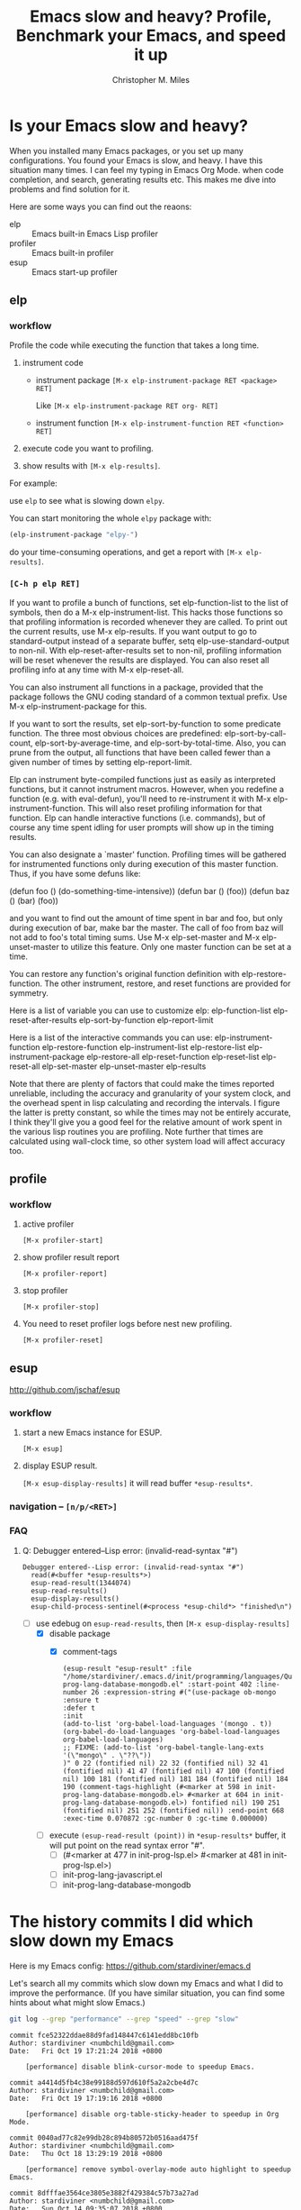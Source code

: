 # Created 2025-08-21 Thu 19:51
#+title: Emacs slow and heavy? Profile, Benchmark your Emacs, and speed it up
#+author: Christopher M. Miles
* Is your Emacs slow and heavy?
:PROPERTIES:
:ID:       9348a942-1e91-4587-a10f-9dd769a32a9a
:PUBDATE:  <2019-08-14 Wed 19:10>
:END:

When you installed many Emacs packages, or you set up many configurations. You found your
Emacs is slow, and heavy. I have this situation many times. I can feel my typing in Emacs
Org Mode. when code completion, and search, generating results etc. This makes me dive
into problems and find solution for it.

Here are some ways you can find out the reaons:

- elp :: Emacs built-in Emacs Lisp profiler
- profiler :: Emacs built-in profiler
- esup :: Emacs start-up profiler
** elp
:PROPERTIES:
:ID:       a5357d0e-a3e2-46c8-8cbb-8f51117e5121
:END:
*** workflow
:PROPERTIES:
:ID:       05782c93-bcee-4c8d-852c-822a213ad0ab
:END:

Profile the code while executing the function that takes a long time.

1. instrument code

   - instrument package
     =[M-x elp-instrument-package RET <package> RET]=

     Like =[M-x elp-instrument-package RET org- RET]=

   - instrument function
     =[M-x elp-instrument-function RET <function> RET]=

2. execute code you want to profiling.

3. show results with =[M-x elp-results]=.

For example:

use =elp= to see what is slowing down =elpy=.

You can start monitoring the whole =elpy= package with:

#+begin_src emacs-lisp
(elp-instrument-package "elpy-")
#+end_src

#+RESULTS[<2018-10-18 Thu 14:16>  195bb60d4648549a9e035f99aebac8fd7feaa2a0]:

do your time-consuming operations, and get a report with =[M-x elp-results]=.
*** =[C-h p elp RET]=
:PROPERTIES:
:ID:       e5cd4631-becc-4b9d-b833-bd82705c66bc
:END:

If you want to profile a bunch of functions, set elp-function-list
to the list of symbols, then do a M-x elp-instrument-list.  This
hacks those functions so that profiling information is recorded
whenever they are called.  To print out the current results, use
M-x elp-results.  If you want output to go to standard-output
instead of a separate buffer, setq elp-use-standard-output to
non-nil.  With elp-reset-after-results set to non-nil, profiling
information will be reset whenever the results are displayed.  You
can also reset all profiling info at any time with M-x
elp-reset-all.

You can also instrument all functions in a package, provided that
the package follows the GNU coding standard of a common textual
prefix.  Use M-x elp-instrument-package for this.

If you want to sort the results, set elp-sort-by-function to some
predicate function.  The three most obvious choices are predefined:
elp-sort-by-call-count, elp-sort-by-average-time, and
elp-sort-by-total-time.  Also, you can prune from the output, all
functions that have been called fewer than a given number of times
by setting elp-report-limit.

Elp can instrument byte-compiled functions just as easily as
interpreted functions, but it cannot instrument macros.  However,
when you redefine a function (e.g. with eval-defun), you'll need to
re-instrument it with M-x elp-instrument-function.  This will also
reset profiling information for that function.  Elp can handle
interactive functions (i.e. commands), but of course any time spent
idling for user prompts will show up in the timing results.

You can also designate a `master' function.  Profiling times will
be gathered for instrumented functions only during execution of
this master function.  Thus, if you have some defuns like:

(defun foo () (do-something-time-intensive))
(defun bar () (foo))
(defun baz () (bar) (foo))

and you want to find out the amount of time spent in bar and foo,
but only during execution of bar, make bar the master.  The call of
foo from baz will not add to foo's total timing sums.  Use M-x
elp-set-master and M-x elp-unset-master to utilize this feature.
Only one master function can be set at a time.

You can restore any function's original function definition with
elp-restore-function.  The other instrument, restore, and reset
functions are provided for symmetry.

Here is a list of variable you can use to customize elp:
  elp-function-list
  elp-reset-after-results
  elp-sort-by-function
  elp-report-limit

Here is a list of the interactive commands you can use:
  elp-instrument-function
  elp-restore-function
  elp-instrument-list
  elp-restore-list
  elp-instrument-package
  elp-restore-all
  elp-reset-function
  elp-reset-list
  elp-reset-all
  elp-set-master
  elp-unset-master
  elp-results

Note that there are plenty of factors that could make the times
reported unreliable, including the accuracy and granularity of your
system clock, and the overhead spent in lisp calculating and
recording the intervals.  I figure the latter is pretty constant,
so while the times may not be entirely accurate, I think they'll
give you a good feel for the relative amount of work spent in the
various lisp routines you are profiling.  Note further that times
are calculated using wall-clock time, so other system load will
affect accuracy too.
** profile
:PROPERTIES:
:ID:       d00418dd-365e-4ba4-8a7d-369a8d510fba
:END:
*** workflow
:PROPERTIES:
:ID:       59726f18-c60f-4b0e-b461-bdbd2d41fef5
:END:

1. active profiler

   =[M-x profiler-start]=

2. show profiler result report

   =[M-x profiler-report]=

3. stop profiler

   =[M-x profiler-stop]=

4. You need to reset profiler logs before nest new profiling.

   =[M-x profiler-reset]=
** esup
:PROPERTIES:
:ID:       48787dca-ae17-4b0b-8d80-7e7dfd692236
:END:

http://github.com/jschaf/esup
*** workflow
:PROPERTIES:
:ID:       c01cc663-044d-41fd-b25f-3dee48c3e9af
:END:

1. start a new Emacs instance for ESUP.

   =[M-x esup]=

2. display ESUP result.

   =[M-x esup-display-results]= it will read buffer =*esup-results*=.
*** navigation -- =[n/p/<RET>]=
:PROPERTIES:
:ID:       f23ffbbe-237d-48f0-8ed9-8961f97f958e
:END:
*** FAQ
:PROPERTIES:
:ID:       bd1a8483-a23e-4155-b32b-eb41dd2c6856
:END:
**** Q: Debugger entered--Lisp error: (invalid-read-syntax "#")
:PROPERTIES:
:ID:       4801fa59-d0f8-4f60-ad7e-4b656f53b01c
:END:

#+begin_example
Debugger entered--Lisp error: (invalid-read-syntax "#")
  read(#<buffer *esup-results*>)
  esup-read-result(1344074)
  esup-read-results()
  esup-display-results()
  esup-child-process-sentinel(#<process *esup-child*> "finished\n")
#+end_example

- [-] use edebug on ~esup-read-results~, then =[M-x esup-display-results]=
  - [X] disable package
    - [X] comment-tags

      #+begin_example
      (esup-result "esup-result" :file "/home/stardiviner/.emacs.d/init/programming/languages/Query/init-prog-lang-database-mongodb.el" :start-point 402 :line-number 26 :expression-string #("(use-package ob-mongo
      :ensure t
      :defer t
      :init
      (add-to-list 'org-babel-load-languages '(mongo . t))
      (org-babel-do-load-languages 'org-babel-load-languages org-babel-load-languages)
      ;; FIXME: (add-to-list 'org-babel-tangle-lang-exts '(\"mongo\" . \"??\"))
      )" 0 22 (fontified nil) 22 32 (fontified nil) 32 41 (fontified nil) 41 47 (fontified nil) 47 100 (fontified nil) 100 181 (fontified nil) 181 184 (fontified nil) 184 190 (comment-tags-highlight (#<marker at 598 in init-prog-lang-database-mongodb.el> #<marker at 604 in init-prog-lang-database-mongodb.el>) fontified nil) 190 251 (fontified nil) 251 252 (fontified nil)) :end-point 668 :exec-time 0.070872 :gc-number 0 :gc-time 0.000000)
      #+end_example

  - [ ] execute ~(esup-read-result (point))~ in =*esup-results*= buffer, it will put point
    on the read syntax error "#".
    - [ ] (#<marker at 477 in init-prog-lsp.el> #<marker at 481 in init-prog-lsp.el>)
    - [ ] init-prog-lang-javascript.el
    - [ ] init-prog-lang-database-mongodb
* The history commits I did which slow down my Emacs
:PROPERTIES:
:ID:       ef36eba6-6e1d-442a-a5a9-b8ebeba7d6ba
:PUBDATE:  <2019-08-14 Wed 19:10>
:END:

Here is my Emacs config: https://github.com/stardiviner/emacs.d

Let's search all my commits which slow down my Emacs and what I did to improve the
performance. (If you have similar situation, you can find some hints about what might slow
Emacs.)

#+begin_src sh :dir "~/.emacs.d/"
git log --grep "performance" --grep "speed" --grep "slow"
#+end_src

#+results[<2018-10-20 19:51:41> ecd2aaba08bb98dce108ec97d91d13db741e51df]: 
#+begin_example
commit fce52322ddae88d9fad148447c6141edd8bc10fb
Author: stardiviner <numbchild@gmail.com>
Date:   Fri Oct 19 17:21:24 2018 +0800

    [performance] disable blink-cursor-mode to speedup Emacs.

commit a4414d5fb4c38e99188d597d610f5a2a2cbe4d7c
Author: stardiviner <numbchild@gmail.com>
Date:   Fri Oct 19 17:19:16 2018 +0800

    [performance] disable org-table-sticky-header to speedup in Org Mode.

commit 0040ad77c82e99db28c894b80572b0516aad475f
Author: stardiviner <numbchild@gmail.com>
Date:   Thu Oct 18 13:29:19 2018 +0800

    [performance] remove symbol-overlay-mode auto highlight to speedup Emacs.

commit 8dfffae3564ce3805e3882f429384c57b73a27ad
Author: stardiviner <numbchild@gmail.com>
Date:   Sun Oct 14 09:35:07 2018 +0800

    [performance] disable smartparens in org-mode.

commit ec243beba814a1a321d5ce39b90db19e44ee2b85
Author: stardiviner <numbchild@gmail.com>
Date:   Sun Oct 14 09:08:02 2018 +0800

    [performance] put all opened files behinde Emacs after-init-hook.

commit 443a73342ce6b1330b9dd8af8e05fb95743a5c90
Author: stardiviner <numbchild@gmail.com>
Date:   Sun Oct 14 09:05:05 2018 +0800

    [performance] disable some packages slow down editing.

commit 994aabdae68b4539c75187f52e4efa19a606cdd9
Author: stardiviner <numbchild@gmail.com>
Date:   Tue Oct 9 19:37:08 2018 +0800

    [performance] disable line number info in mode-line.

commit c7076dd7d5911ce1d93dcbb79a1da4950d39bf74
Author: stardiviner <numbchild@gmail.com>
Date:   Tue Oct 9 19:35:48 2018 +0800

    [performance] disable blink cursor.

commit 2c54e9546a7b6cb38e4d5f0819b16af9a39e8be1
Author: stardiviner <numbchild@gmail.com>
Date:   Mon Aug 13 21:58:15 2018 +0800

    [performance] make lot of small optimization on Emacs startup performance.

commit cadd4eb41e83dd3bac2a162379ffff9518ad137f
Author: stardiviner <numbchild@gmail.com>
Date:   Sun Aug 12 10:07:34 2018 +0800

    [performance] define empty function before really loading custom mode-line fragments.

commit bff7aae3e80eeed66204ba643dd4c44169628dd5
Author: stardiviner <numbchild@gmail.com>
Date:   Fri Aug 10 14:47:58 2018 +0800

    [performance] adjust some packages' configuration to speedup Emacs startup time.

commit efc90339cd33d05e01ad69fb141b8e4f6eaade6e
Author: stardiviner <numbchild@gmail.com>
Date:   Fri Aug 10 14:45:54 2018 +0800

    [performance] disable custom mode-line fragments:
    
    projectile, github-notifications, copy-file-on-save.

commit d624a3cfb229d49ecbaaf875cae21e4ccb7c363f
Author: stardiviner <numbchild@gmail.com>
Date:   Wed Aug 8 15:52:51 2018 +0800

    disable company-box.
    
    - Because no need for icons.
    - and company-box tooltip is slower than company-mode default tooltip popup.
    - disable one package to speedup Emacs startup performance.
    - company-box's company-doc great support can be replaced by
      company-mode [F1]/[M-h] open in a new buffer.

commit dc16fd58cd2128ec1a99465ab10d3a6811cebd54
Author: stardiviner <numbchild@gmail.com>
Date:   Thu Aug 2 08:53:47 2018 +0800

    [performance] speed-up Emacs startup time (2)

commit 27d707fc63f2d1ae04979e80b98d9dc108842b22
Author: stardiviner <numbchild@gmail.com>
Date:   Thu Jul 26 13:55:08 2018 +0800

    [performance] reduce Emacs startup time.
    
    - disable desktop-save-mode
    - improve use-package :init and :config usage
    - disable some packages and init files

commit 10ce8ff506bceb52adb60998a2980ec86dc861d6
Author: stardiviner <numbchild@gmail.com>
Date:   Tue Jun 5 12:16:27 2018 +0800

    [mode-line] disable ruby env info and increase *github interval to speedup performance.

commit b4422fcf0d69120600d0e181c4df767c976f01e1
Author: stardiviner <numbchild@gmail.com>
Date:   Fri Jun 1 10:06:58 2018 +0800

    [performance] to speed-up Emacs startup time.
    
    use (with-eval-after-load 'majro-mode (require 'init-prog-lang-*))

commit 2f573892c4533766a88f7629b2668ce1c2366c03
Author: stardiviner <numbchild@gmail.com>
Date:   Fri May 25 09:45:43 2018 +0800

    [performance] disable custom place Info directory to fix Emacs start-up freeze issue.

commit 0b5cf1e43115b6f333e1ceea56aac6c283df8d9f
Author: stardiviner <numbchild@gmail.com>
Date:   Wed May 23 12:35:22 2018 +0800

    [performance] improve Emacs performance by disable somethings.
    
    - increase company-box doc delay.
    - disable aggressive-fill-paragraph in org-mode-hook
    - disable undo-tree
    - increase minibuffer savehist auto save interval
    - disable indent-guide-mode in prog-mode-hook
    - disable ob-clojure-literate-mode auto enable in org-mode-hook

commit 1a9f7748dfbdb8eb484498d0ca31031d0ff8237c
Author: stardiviner <numbchild@gmail.com>
Date:   Wed May 23 12:31:15 2018 +0800

    [performance] disable many init files to reduce Emacs startup time.

commit f93fdd8f687f2141f46a3189d95c07f58bf45c87
Author: stardiviner <numbchild@gmail.com>
Date:   Sun May 13 08:07:59 2018 +0800

    [mode-line] disable *company-lighter fragement to improve Emacs performance.
    
    Make company-mode smoother.

commit 65e2e523237f8f80f486924a1189e2b71afa1732
Author: stardiviner <numbchild@gmail.com>
Date:   Sat May 12 10:54:11 2018 +0800

    [mode-line] improve mode-line fragments condition performance.

commit c2f675709fb1c4190a5cb9b2dab137481cfb6aa0
Author: stardiviner <numbchild@gmail.com>
Date:   Thu May 10 17:15:12 2018 +0800

    [minibuffer] disable eldoc-mode in minibuffer.
    
    - it is enabled already (display in mode-line)
    - affect company-mode, eldoc-eval performance

commit 96990a44a7c36d08299c2137b5e41c2a9c21c174
Author: stardiviner <numbchild@gmail.com>
Date:   Thu May 10 16:29:55 2018 +0800

    [Org-mode] disable my custom org faces init file to speed-up Emacs Org-mode performance.

commit 1d8e3f4baac11f8e40695db1473eabd91db697e7
Author: stardiviner <numbchild@gmail.com>
Date:   Thu May 10 10:15:07 2018 +0800

    [mode-line] simplify *buffer-info fragment to improve Emacs performance.

commit cf53ee515a2ffdfb2e507bc84a9263a14bfa5265
Author: stardiviner <numbchild@gmail.com>
Date:   Wed May 9 09:43:33 2018 +0800

    [mode-line] disable *selection-info fragment to speed-up Emacs performance:
    
    when region select large text.

commit 977d11e15f445ec21eebda3998a03e49b4206212
Author: stardiviner <numbchild@gmail.com>
Date:   Mon May 7 11:55:42 2018 +0800

    [performance] improve custom mode-line fragments.
    
    - those mode-line fragments are frequently invoked by many other functions.
    - use buffer local variables to avoid frequently re-eval of FORMS.

commit 5b55bf82129bca8efe84ac578de656def1dd3c57
Author: stardiviner <numbchild@gmail.com>
Date:   Sat May 5 18:15:53 2018 +0800

    [performance] speed-up Emacs performance.
    
    - disable org-indent-mode
    - remove company-quickhelp (fontify is ugly, *Help* [F1] is better)
    - lightweight company-transformers
    - lightweight custom mode-line fragment *buffer-info
    - disable custom mode-line fragment *keycast
    - disable custom mode-line fragment *major-mode timers
    - disable beacon
    - increase desktop-save-mode interval
    - increase savehist interval
    - vc only support Git backend
    - remove lot of pdf-tools default options
    - lightweight projectile config

commit be0083109e1281c9419510198ab311c0195aacc1
Author: stardiviner <numbchild@gmail.com>
Date:   Fri May 4 08:13:04 2018 +0800

    [company-box] disable split window performance slow for `company-box-doc'.
    
    Because `company-box` use `describe-function` to get doc for `company-box-doc`.

commit b990950eaeeba85cdd953b09928376fa6e2a2cd5
Author: stardiviner <numbchild@gmail.com>
Date:   Wed May 2 21:04:35 2018 +0800

    [performance] put Emacs startup set GC at very beginning of init.el

commit 5360490ad5be3687e048f4f1c14b4fc4304e224a
Author: stardiviner <numbchild@gmail.com>
Date:   Tue May 1 20:52:36 2018 +0800

    [git gutter] disable git-gutter+-mode to speed-up performance.

commit 7bec33db01ab40f63b0e1523b29f6294d96adecc
Author: stardiviner <numbchild@gmail.com>
Date:   Tue May 1 20:50:42 2018 +0800

    [HTML] disable cakecrumbs to speed-up performance.
    
    - disable auto-started timers in Org-mode src blocks.

commit 461f4cec450a960242d0ffca46efcd762fdff80f
Author: stardiviner <numbchild@gmail.com>
Date:   Tue May 1 20:49:58 2018 +0800

    [spelling] disable flyspell auto start to speed-up performance.

commit 126bf909f969ae3a2da004afd16aec4e79665a50
Author: stardiviner <numbchild@gmail.com>
Date:   Tue May 1 10:24:14 2018 +0800

    [performance] increase GC at Emacs startup.

commit 150d54db26a3355192e0643698f52f1a5fe5731e
Author: stardiviner <numbchild@gmail.com>
Date:   Mon Apr 16 16:22:32 2018 +0800

    [flycheck] enable flycheck manually instead of auto to speedup Emacs performance.

commit 8970e1ff9994686315bb6ce561782b4b4bcd4fd1
Author: stardiviner <numbchild@gmail.com>
Date:   Sat Apr 14 15:21:44 2018 +0800

    [performance] disable many packages and refactor Emacs configurations.
    
    - disable company-mode, flyspell-mode in org-mode to speed-up Org-mode.
    - enable many init files after improved performance.

commit 7de2373c231a51eb275a58dc4ba69328fc94c682
Author: stardiviner <numbchild@gmail.com>
Date:   Wed Apr 11 00:37:42 2018 +0800

    [performance] disable many init files to speed-up Emacs.

commit db54a8a9f0613b839a0581a13af1ead119daaa94
Author: stardiviner <numbchild@gmail.com>
Date:   Wed Apr 11 15:02:57 2018 +0800

    [mu4e] speedup mu4e indexing by lazy indexing. increase mu4e results limit.

commit 35d1e9cc952571dee44e267e3dcd3e5e38af60ea
Author: stardiviner <numbchild@gmail.com>
Date:   Fri Apr 6 15:10:57 2018 +0800

    [mu4e] speedup mu4e indexing by lazy indexing. increase mu4e results limit.

commit fa296e5d95ec203ddc2eb8df1000247dfec0ab8c
Author: stardiviner <numbchild@gmail.com>
Date:   Wed Mar 14 10:05:13 2018 +0800

    [tags] totally disable rtags to speed-up Emacs performance.

commit 844f4f9b709b80507223326f1a74462c3e0b8d5e
Author: stardiviner <numbchild@gmail.com>
Date:   Mon Feb 19 20:11:40 2018 +0800

    [performance] add use-package :defer keyword to speedup Emacs startup time.

commit 63ff95c9288835a2020d0cdaa117dcd122c49d39
Author: stardiviner <numbchild@gmail.com>
Date:   Tue Feb 6 16:43:30 2018 +0800

    [company-mode] speed-up company-mode.
    
    - smaller delay on company-idle.
    - put enable global-company-mode ahead.
    - group company-abbrev with company-dabbrev-code

commit 927737d7a698158008190cf517737ff1e768396b
Author: stardiviner <numbchild@gmail.com>
Date:   Sat Feb 3 09:03:27 2018 +0800

    [org-mode] disable all extra org-mode modules to speed-up Org-mode file opening.

commit 915eb18498038ad775c01c53a891e3d404823577
Author: stardiviner <numbchild@gmail.com>
Date:   Tue Jan 30 17:38:22 2018 +0800

    [performance] disable some auto-revert in Dired buffer to fix Emacs suspend performance issues.

commit 35aa03ab55a6ecfed88334507affab6a66e388d4
Author: stardiviner <numbchild@gmail.com>
Date:   Sat Jan 27 18:33:33 2018 +0800

    [flycheck] only start flycheck automatically after saving buffer.
    
    - speedup typing performance.

commit 92bd20cd8f2ba823cb6493b2ba5045331f9b2aa9
Author: stardiviner <numbchild@gmail.com>
Date:   Fri Jan 26 21:04:24 2018 +0800

    [flyspell] improve flyspell performance.
    
    - disable flyspell in Org-mode to speed-up.
    - refactor flyspell-use-meta-tab option with use-package :prefix section.
    - only trigger flyspell in very small situations to speedup flyspell.

commit 8c49301743d3aa3a28e15f4b6ffd189edff15cda
Author: stardiviner <numbchild@gmail.com>
Date:   Thu Jan 25 12:00:30 2018 +0800

    [pdf-tools] don't use mode-line unicode light to speed-up pdf-tools.

commit 410a5ed172ee71550fa81dbc6c632357f94d34ce
Author: stardiviner <numbchild@gmail.com>
Date:   Mon Jan 8 13:25:47 2018 +0800

    [performance] disable org-notify to speed up Emacs.

commit 7ef57d093b7a4d93da35f33765fbc902f3ad370c
Author: stardiviner <numbchild@gmail.com>
Date:   Sat Dec 30 18:58:49 2017 +0800

    improve Emacs performance.
    
    - trigger flycheck only when saving buffer.
    - disable eldoc-overlay-mode.
    - disable org-mode startup inline-image display.
    - remove lisp-extra-font-lock-global-mode.

commit fe2899dbe91a2151da3cc8bf9a9129dc74db0a12
Author: stardiviner <numbchild@gmail.com>
Date:   Wed Dec 13 10:50:57 2017 +0800

    refactor to speedup Emacs config:
    
    - remove all other packages like js-refactor except basic packages
    - disable other unless init files except elisp, clojure etc

commit b881ad1db88cfd6e624d6d7815eaa915457f5d92
Author: stardiviner <numbchild@gmail.com>
Date:   Tue Dec 5 18:30:01 2017 +0800

    improve calendar markers:
    
    - disable marking calendar holidays to speed up org-time-stamp-interactive command performance
    - change calendar-today face
    - comment marking diary entries option

commit 4976f70bfe01260d2c8f75802ba4b098859facc9
Author: stardiviner <numbchild@gmail.com>
Date:   Fri Nov 17 23:51:17 2017 +0800

    disable beacon-mode to speed-up Emacs normal move around performance.

commit 0555b618511fd5fda0046e46cdf87f7767386ce1
Author: stardiviner <numbchild@gmail.com>
Date:   Tue Nov 7 14:58:22 2017 +0800

    disable org-agenda include diary to speed up org agenda entries generation.

commit 4293927e958e74454320e638b749cf18ad08f25b
Author: stardiviner <numbchild@gmail.com>
Date:   Mon Nov 6 22:19:45 2017 +0800

    add :defer to speed up Emacs startup.

commit d8511554cee61a3a99d413a6beb30c2c41987ad4
Author: stardiviner <numbchild@gmail.com>
Date:   Mon Nov 6 10:41:48 2017 +0800

    move reveal.js local library out of init/ path to speed up Emacs initializing.

commit 25c4de0cedc3f48debb4319993af48a25ba742ab
Author: stardiviner <numbchild@gmail.com>
Date:   Sun Oct 8 11:38:08 2017 +0800

    change irfc RFC documentations location.
    
    Delete all RFC documentations files to speed up .emacs.d/ project directory text search engine speed.

commit 3476df47fc5124634abe64857237f5e7aa66c39c
Author: stardiviner <numbchild@gmail.com>
Date:   Thu Sep 28 19:31:26 2017 +0800

    disable erc-image and erc-crypt to speedup ERC loading.

commit ae101803619b89ad6c99b95677c63fa6a06b3b81
Author: stardiviner <numbchild@gmail.com>
Date:   Thu Aug 24 10:06:26 2017 +0800

    change org-refile max level to speed up org-refile and reduce targets number.

commit 74f372612c155aa3123b487b62398b55ebb92a4f
Author: stardiviner <numbchild@gmail.com>
Date:   Thu Aug 24 10:05:43 2017 +0800

    enable org-mode auto show inline images at startup after speed-up org-mode.

commit bd06474eed93054b3061638640e7cb4048be7789
Author: stardiviner <numbchild@gmail.com>
Date:   Thu Aug 24 09:52:37 2017 +0800

    disable org-bullets to speed-up opening big org-mode files.

commit 85d9b0db640ff4736a4d02700e7ad538d1d5f9c8
Author: stardiviner <numbchild@gmail.com>
Date:   Sun Aug 13 10:04:30 2017 +0800

    disable company-shell to speed up.

commit d3ea8d029f2f90a6b7df885d96c9d873fa9cdeda
Author: stardiviner <numbchild@gmail.com>
Date:   Tue Jul 25 09:09:27 2017 +0800

    improve Magit performance by:
    
    - disable status buffer refresh.
    - disable auto revert Magit related buffers.
    - disable Emacs built-in VC backends only for Git.

commit d24ae4c0ba8c65a138397993e2261677e53d97f7
Author: stardiviner <numbchild@gmail.com>
Date:   Tue Jun 6 19:53:26 2017 +0800

    Speed up Emacs performance by disable many packages.
    
    - remove package wotd.
    - disable mu4e-alert desktop notifications.
    - disable package swift3-mode.
    - disable ruby-test-mode.
    - migrate EIN and ob-ipython to Data Science init file.
    - disable global hl-todo-mode.
    - disable eldoc-overlay-mode.
    - disable org-drill-table.
    - disable package etable.
    - disable some init files to reduce Emacs require loading time.
    - add package qt-pro-mode.
    - disable json-mode.
    - disable some Java related packages.
    - disable ob-php.
    - disable pygen package.
    - disable bibtex related packages.
    - disable hideshow.

commit 98d0897f2ec36ffda5fc2f1c5f51552071ba9e8d
Author: stardiviner <numbchild@gmail.com>
Date:   Sat May 13 15:56:15 2017 +0800

    disable aggressive-indent to speedup Emacs.

commit 0fa74addab531efa8e1cbafb4d17a2018b410ecb
Author: stardiviner <numbchild@gmail.com>
Date:   Fri Apr 28 12:18:08 2017 +0800

    disable org-table chinese & english mixing fonts settings to improve org-mode performance.

commit 5896368afb1f076ea5efead7b2292f9822f7132b
Author: stardiviner <numbchild@gmail.com>
Date:   Fri Apr 28 12:17:41 2017 +0800

    disable org-indent settings to improve org-mode performance.

commit 2ac8c7c31ae889a1af75ff750b8a3d1024b964f6
Author: stardiviner <numbchild@gmail.com>
Date:   Wed Apr 19 13:53:45 2017 +0800

    fix flyspell-mode performance issue which cause Org-mode suspend.
    
    - disable package guess-language.
    - disable package flyspell-correct-popup.

commit edf33affb2b83bcab1943bc7212d31769c086212
Author: stardiviner <numbchild@gmail.com>
Date:   Fri Apr 14 10:34:30 2017 +0800

    Speedup Emacs by improve custom mode-line fragments.
    
    - fix custom mode-line fragment *major-mode missing major-mode name in fallback condition.
    - speedup *major-mode condition detect.
    - change all-the-icons function in custom mode-line fragment *major-mode to speedup Emacs.
    - remove flycheck issues string for decrease length.
    - remove redundant space to decrease length.
    - decrease some all-the-icons size.
    - improve custom mode-line fragment *current.

commit e75ebb449c5017efe1d21c12f5ea8c056090d774
Author: stardiviner <numbchild@gmail.com>
Date:   Thu Nov 24 22:44:55 2016 +0800

    speed-up Emacs: disable some init files and some packages.

commit ba562a7afef6a5d09398a356ed825601a8a6846a
Author: stardiviner <numbchild@gmail.com>
Date:   Tue Nov 22 18:40:31 2016 +0800

    disable a lot of init files to speed-up Emacs.
    
    - migrate org-mode babel language specific settings to corresponding init files.
    - disable some modes.

commit ace5bc229be0924ebdc7a4c07762d9580c3b5649
Author: stardiviner <numbchild@gmail.com>
Date:   Fri Oct 28 10:54:43 2016 +0800

    remove sr-speedbar deprecated options.

commit 549112e8c5d2841dae457f469fb43416cde91188
Author: stardiviner <numbchild@gmail.com>
Date:   Wed Oct 19 16:29:14 2016 +0800

    refactor Emacs init files.
    
    - improve packages config of use-package :defer and :init.
    
    disable ejc-sql.
    
    enable Perl init file.
    
    configure plsense.
    
    define search engine for Google Translate.
    
    add :defer to lazy loading with use-package.
    
    disable some init files.
    
    remove package col-highlight.
    
    remove package pretty-mode.
    
    remove package package-break-lines.
    
    remove package ace-popup-menu.
    
    remove package discover.
    
    remove package apropos+.
    
    remove package icomplete.
    
    remove package eldoc-eval.
    
    enable feature help-at-pt.
    
    remove package E2WM.
    
    remove package ne2wm.
    
    remove perspective package usage comments.
    
    remove package window-purpose.
    
    remove package perspective.
    
    remove package golden-ratio.
    
    remove package shackle.
    
    remove package elscreen.
    
    remove package zone-nyan.
    
    remove package whitespace-mode.
    
    remove undo-tree usage comments.
    
    remove package kill-ring-ido.
    
    remove package kill-ring-search.
    
    remove package awk-it.
    
    remove package visual-mark.
    
    remove ace-jump-mode usage comments.
    
    remove package ace-isearch.
    
    remove package pophint.
    
    remove package popup-imenu.
    
    remove bookmark usage comments.
    
    remove package bind-key
    
    remove package outline.
    
    remove allout useless config.
    
    remove package allout-widgets & outshine.
    
    remove package chinese-pyim and quail.
    
    remove chinese input method init file.
    
    remove package flyspell-lazy.
    
    remove package flyspell-correct-ivy, flyguess.
    
    remove package auto-dictionary.
    
    remove package docview-mode usage comments.
    
    remove docview-mode configuration.
    
    enable package vlf.
    
    remove package kurecolor.
    
    enable package image+.
    
    remove doc-view configuration.
    
    refactor Dired init file.
    
    refactor mmm-mode config.
    
    refactor dabbrev usage comments.
    
    remove Isearch usage comments.
    
    remove package Isearch+.
    
    refactor anzu config.
    
    remove package color-moccur.
    
    remove package swoop.
    
    remove package helm-swoop.
    
    remove package find-fine-in-project.
    
    disable package f3.
    
    remove package highlight-quoted.
    
    remove package highlight-numbers.
    
    remove package highlight-escape-sequences.
    
    remove package highlight-stages.
    
    remove package pcre2el usage comments.
    
    remove duplicate swiper config in regexp init file.
    
    remove package shelldoc.
    
    remove package dizzee.
    
    remove package org-time-budgets.
    
    remove calc usage comments.
    
    remove package calculator-mode.
    
    remove package conkeror-minor-mode.
    
    remove package speedread.
    
    remove newsticker init file.
    
    remove package gist.el
    
    remove package mingus.
    
    remove Bongo init file.
    
    remove package capture.
    
    remove package mwe-log-commands.
    
    fix package glasses name.
    
    enable glasses-mode.
    
    remove ycmd init file.
    
    remove package etags-update.
    
    remove package etags-u.
    
    enable package helm-gtags.
    
    change ggtags keybindings prefix.
    
    remove rtags usage comments.
    
    remove redundant comments of temp config.
    
    refactor neotree config with use-package.
    
    migrate separate sidebar package init files into one init file.
    
    remove package howdoi.
    
    remove package which-function-mode.
    
    enable programming inferior init file.
    
    remove package flycheck-tip.
    
    remove emr usage comments.
    
    refactor projectile config.
    
    refactor vcs init files require.
    
    refactor magit config.
    
    refactor git-messenger config.
    
    remove package git-gutter-fringe.
    
    remove package diff-hl.
    
    remove git-gutter+ usage comments.
    
    remove package magit-filenotify.
    
    refactor magit-gerrit config.
    
    remove duplicate magit-gerrit config.
    
    refactor package bts config.
    
    remove package paren-face.
    
    refactor programming electric packages.
    
    refactor indent-guide config.
    
    refactor aggressive-indent config.
    
    refactor ac-capf config.
    
    refactor bm config.
    
    refactor slime config.
    
    refactor slime-company config.
    
    refactor sly config.
    
    refactor CIDER config.
    
    remove package pry.
    
    remove package anaconda-mode, company-anaconda.
    
    remove package company-shell.
    
    remove package bash-completion.
    
    remove package insert-shebang.
    
    remove package company-clang.
    
    remove package company-c-headers.
    
    remove package function-args.
    
    remove package ejc-sql.
    
    remove Matlab init file.
    
    remove packages ac-html-* and web-beautify.
    
    refactor Emacs init files.
    
    - improve packages config of use-package :defer and :init.
    
    refactor Emacs init files.
    
    refactor Org-mode init files.

commit 38c1e3f0700e51dae10f060854418591f795cafd
Author: stardiviner <numbchild@gmail.com>
Date:   Sun Oct 9 20:49:50 2016 +0800

    disable helm-dash debug output to speed up query.

commit be50a8d814dd3ab83a5bd80a16760a7be4e5454c
Author: stardiviner <numbchild@gmail.com>
Date:   Fri Sep 30 14:21:24 2016 +0800

    increase company idle delay from 0.2 to 0.4.
    
    For Clojure. speed up my code typing.

commit 8a638648ed75c9aa5f26f0dd627db99d694e666d
Author: stardiviner <numbchild@gmail.com>
Date:   Wed Sep 14 14:31:20 2016 +0800

    disable some elisp extra fontify and functionalities to speed-up.

commit 3551c2433c020787098c9c1fea94af8d1ef6855b
Author: stardiviner <numbchild@gmail.com>
Date:   Fri Jun 10 15:24:27 2016 +0800

    replace project-explorer with sr-speedbar.

commit 583a29bc02074e362021577cf37d4af7f9fbe6e3
Author: stardiviner <numbchild@gmail.com>
Date:   Fri Jun 10 15:23:28 2016 +0800

    wrap sr-speedbar with use-package.
    
    improve sr-speedbar config.

commit be706c45307c21d67c210e5f3148bb24a8d4edf4
Author: stardiviner <numbchild@gmail.com>
Date:   Fri Mar 18 20:20:11 2016 +0800

    speedup Tramp with set re-read dir timeout to nil.

commit 50f358f665d92cac50af8ba79bf5c281d49b2fbd
Author: stardiviner <numbchild@gmail.com>
Date:   Mon Mar 14 23:43:20 2016 +0800

    replace elpy with python-mode + anaconda-mode again.
    
    Because it is too slow when completion.

commit ff88ff554674ee474a01cf7540f3391589ea20da
Author: stardiviner <numbchild@gmail.com>
Date:   Fri Mar 11 16:04:13 2016 +0800

    disable eldoc in org-mode to speed-up.

commit 90abed0f952531239155a07cf964caad34bf44e4
Author: stardiviner <numbchild@gmail.com>
Date:   Wed Mar 9 18:51:39 2016 +0800

    disable company-shell to speed up typing in shell script.

commit ed20b9084fcd9c8a7ba687db40225859de317d97
Author: stardiviner <numbchild@gmail.com>
Date:   Tue Mar 8 19:03:09 2016 +0800

    disable flyspell-prog-mode in prog-mode to fix completion slow issue.

commit e488f60d1f11926960467bf79183ceab3c039aa2
Author: stardiviner <numbchild@gmail.com>
Date:   Tue Mar 8 19:01:53 2016 +0800

    speedup Emacs by disabling a lot of things.
    
    - disable many init files.
    - disable many packages.
    - disable some features.

commit d29a21e921337245a33d6068bedad1e37aac5562
Author: stardiviner <numbchild@gmail.com>
Date:   Sat Mar 5 11:02:37 2016 +0800

    remove spray & speedread usage comments.

commit 02e62c764d9767267f60705e511b66f123bf0396
Author: stardiviner <numbchild@gmail.com>
Date:   Thu Mar 3 19:21:45 2016 +0800

    Do not check for old-style (K&R) function declarations;
    
    this speeds up indenting a lot.

commit fdd52725b5551748904ea7aa842a04b974acdba6
Author: stardiviner <numbchild@gmail.com>
Date:   Thu Jan 21 20:44:25 2016 +0800

    notify user snippet placeholders exit with message instead of popup to speedup.

commit 69188d1fc8e44b6c18547859a98dd6fe3cad6818
Author: stardiviner <numbchild@gmail.com>
Date:   Wed Dec 9 21:54:24 2015 +0800

    enable CDLaTeX for speeding up input Math in Org-mode.

commit e9a299c968f1af03c1ab4776d0136f287978b413
Author: stardiviner <numbchild@gmail.com>
Date:   Tue Dec 1 12:38:48 2015 +0800

    disable org-contacts use gravatar to speedup query time.

commit 37d2937a608c10332bf57ad42d5626465f788cc5
Author: stardiviner <numbchild@gmail.com>
Date:   Tue Oct 13 21:34:08 2015 +0800

    speedup helm delay.

commit 8af3c91be48ee12dc17cea4e2cc7a9a88e248f55
Author: stardiviner <numbchild@gmail.com>
Date:   Sun Sep 27 18:13:54 2015 +0800

    increase delay to speedup typing in code.

commit 18b593c48710ae0e943005144f46a3cd51bde293
Author: stardiviner <numbchild@gmail.com>
Date:   Sat Sep 19 10:59:31 2015 +0800

    increase helm display delay to speedup helm response.

commit 41d8ab212ae842875ea1a2c5c24677bab28a5210
Author: stardiviner <numbchild@gmail.com>
Date:   Tue Aug 25 09:43:44 2015 +0800

    remove R extension support in speedbar.

commit d9c5fcee41b1874e8c213b773ad9653e69ec16d5
Author: stardiviner <numbchild@gmail.com>
Date:   Sat Aug 1 10:00:50 2015 +0800

    speed up company-quickhelp popup display.

commit 54d7c18872d4b7801995a745b1ac788b4a7d22ba
Author: stardiviner <numbchild@gmail.com>
Date:   Fri Jul 31 11:17:20 2015 +0800

    disable helm-dash debugging to speed-up queries.

commit cf3ce0a5bd1ea41446e99f5e0323876cd40b64e1
Author: stardiviner <numbchild@gmail.com>
Date:   Thu Jul 2 09:14:05 2015 +0800

    add *.R R files support to sr-speedbar.

commit cd70684fd35ac5f3256aea8f859f8d34fc15e650
Author: stardiviner <numbchild@gmail.com>
Date:   Sun Jun 28 05:27:34 2015 +0800

    disable Org-mode startup toggle inline-image & latex-preview for performance.

commit ca6f6e0a9def7120ff2e2856c4f5e7963ade8d1f
Author: stardiviner <numbchild@gmail.com>
Date:   Mon Jun 22 11:03:05 2015 +0800

    decrease spray speed. and reduce spray top margin to fit for small window.

commit 752f7124633104c913adb47b663ec4059c6e0cdb
Author: stardiviner <numbchild@gmail.com>
Date:   Wed May 27 22:15:15 2015 +0800

    disable company-quickhelp to speedup company-mode.

commit 75e4a8ccda13c51a7deeaa540c01539f7e2ac43b
Author: stardiviner <numbchild@gmail.com>
Date:   Thu May 14 12:01:58 2015 +0800

    slow down spray-mode speed.

commit ee90f1dd85d8a73ea8b9886d8331921c8855e896
Author: stardiviner <numbchild@gmail.com>
Date:   Thu Apr 30 18:08:34 2015 +0800

    increase company-mode menu popup speed.

commit 301cd1fc40481bf4a8a2199009206abc5170a5c7
Author: stardiviner <numbchild@gmail.com>
Date:   Wed Apr 29 12:14:42 2015 +0800

    add CDLaTeX mode to Org-mode to speed-up math input.

commit 7109c9098eda051c6271ee8f1d2cb12a44317a7e
Author: stardiviner <numbchild@gmail.com>
Date:   Sun Apr 5 17:54:25 2015 +0800

    speedup org agenda with disable some agenda heavy parsing.

commit ef98f60bdf76b3a6b366f2025a1cd92a65504ab9
Author: stardiviner <numbchild@gmail.com>
Date:   Tue Feb 24 13:35:01 2015 +0800

    disable helm fuzzy feature. to fix helm slow issue.

commit 027f178495c0fa06538e11bbf648fe6f9f3136f2
Author: stardiviner <numbchild@gmail.com>
Date:   Mon Feb 23 16:37:01 2015 +0800

    disable SLIME in Emacs to speed up, and reduce memory usage.

commit 7162be000afaace726adcd2a1e32fec4b2452b5f
Author: stardiviner <numbchild@gmail.com>
Date:   Mon Feb 23 16:33:04 2015 +0800

    change speed-read (spray-mode) keybinding into [F9].

commit 2767d666477bcbb8971da2435cc0dba8017b75ad
Author: stardiviner <numbchild@gmail.com>
Date:   Sat Feb 7 21:38:48 2015 +0800

    disable a lot of startup opened files to speedup Emacs.

commit 63bdc69d5fa21ef679a60b64e62828ee610a1120
Author: stardiviner <numbchild@gmail.com>
Date:   Fri Jan 30 10:09:10 2015 +0800

    add a hook to open sr-speedbar when I open mu4e main view.

commit 444d55df1774e9697e9ba1d1cf171aa718e954d9
Author: stardiviner <numbchild@gmail.com>
Date:   Fri Jan 30 10:06:32 2015 +0800

    improved my sr-speedbar toggle custom function.

commit ff2ce34a3f790db48c70d103197c8bdbfe54cffd
Author: stardiviner <numbchild@gmail.com>
Date:   Thu Jan 22 13:36:00 2015 +0800

    disable sr-speedbar startup open.

commit ffad72f99bf9b38b2b1f11ccdaf4f67f5a97af8d
Author: stardiviner <numbchild@gmail.com>
Date:   Wed Jan 21 13:01:00 2015 +0800

    migrate sr-speedbar startup enabled into startup init file.

commit 0f54b5be3d83c9c4c8c818a9088654c97e44702d
Author: stardiviner <numbchild@gmail.com>
Date:   Sat Jan 17 19:04:41 2015 +0800

    add speedbar (functions, variables, etc) support for .R

commit 425caacc2740cf0a16dee47a6b618186103c1be3
Author: stardiviner <numbchild@gmail.com>
Date:   Tue Dec 16 12:44:34 2014 +0800

    use a smart custom function for sr-speedbar file explorer for key [F8].

commit cd096d5243c6345aedb44436f5e3f9913189fb80
Author: stardiviner <numbchild@gmail.com>
Date:   Fri Nov 7 13:57:34 2014 +0800

    use `autoload' for flyspell and ispell to replace the `require' to speed up.

commit 4e49fb86a43d05723f39ea6f86c88df342b51775
Author: stardiviner <numbchild@gmail.com>
Date:   Sat Aug 9 22:19:03 2014 +0800

    swap sauron and speedbar toggle key.

commit 036fc962e7e8b4e970b8a4ed972787e6d0c462ee
Author: stardiviner <numbchild@gmail.com>
Date:   Sat Aug 9 22:18:48 2014 +0800

    adjust speedbar size.

commit ccbb3ffae8e02ecdbd236d15311d5f4105a45412
Author: stardiviner <numbchild@gmail.com>
Date:   Thu Aug 7 14:29:03 2014 +0800

    don't load speedread.

commit e0d1180f38cf276192a690fe90176913259472a7
Author: stardiviner <numbchild@gmail.com>
Date:   Thu Aug 7 11:59:44 2014 +0800

    do not load extension speedread.

commit b0fd316f4b8fb4623d0b70cf45445a40fb013e6a
Author: stardiviner <numbchild@gmail.com>
Date:   Thu Aug 7 11:58:13 2014 +0800

    add SpeedReading (OpenSpritz) with two extensions: spray, speedread.

commit ab84ea6e2a67326a8038bad83651828206c2b3d9
Author: stardiviner <numbchild@gmail.com>
Date:   Wed Aug 6 17:17:15 2014 +0800

    separate neotree, sr-speedbar, project-explorer into files. and migrate them into init-my-prog-sidebar.el file.

commit f358585c3712c459eb62f586b8a539554715021e
Author: stardiviner <numbchild@gmail.com>
Date:   Sat Jun 14 11:27:16 2014 +0800

    disable auto-complete in Org-mode to speed up Org-mode.

commit de677a79739e2e4fa86552cbba058012e53f26d7
Author: stardiviner <numbchild@gmail.com>
Date:   Sun May 11 09:24:33 2014 +0800

    longer time to delay for guide-key to speed up Emacs. and reduce distribution in keybindings.
#+end_example
